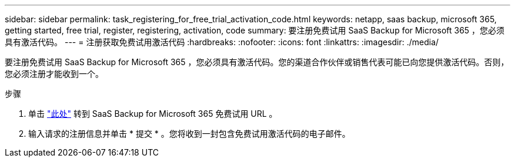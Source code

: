 ---
sidebar: sidebar 
permalink: task_registering_for_free_trial_activation_code.html 
keywords: netapp, saas backup, microsoft 365, getting started, free trial, register, registering, activation, code 
summary: 要注册免费试用 SaaS Backup for Microsoft 365 ，您必须具有激活代码。 
---
= 注册获取免费试用激活代码
:hardbreaks:
:nofooter: 
:icons: font
:linkattrs: 
:imagesdir: ./media/


[role="lead"]
要注册免费试用 SaaS Backup for Microsoft 365 ，您必须具有激活代码。您的渠道合作伙伴或销售代表可能已向您提供激活代码。否则，您必须注册才能收到一个。

.步骤
. 单击 https://www.netapp.com/forms/saas-backup-ms-365-30-day-trial/["此处"] 转到 SaaS Backup for Microsoft 365 免费试用 URL 。
. 输入请求的注册信息并单击 * 提交 * 。您将收到一封包含免费试用激活代码的电子邮件。

